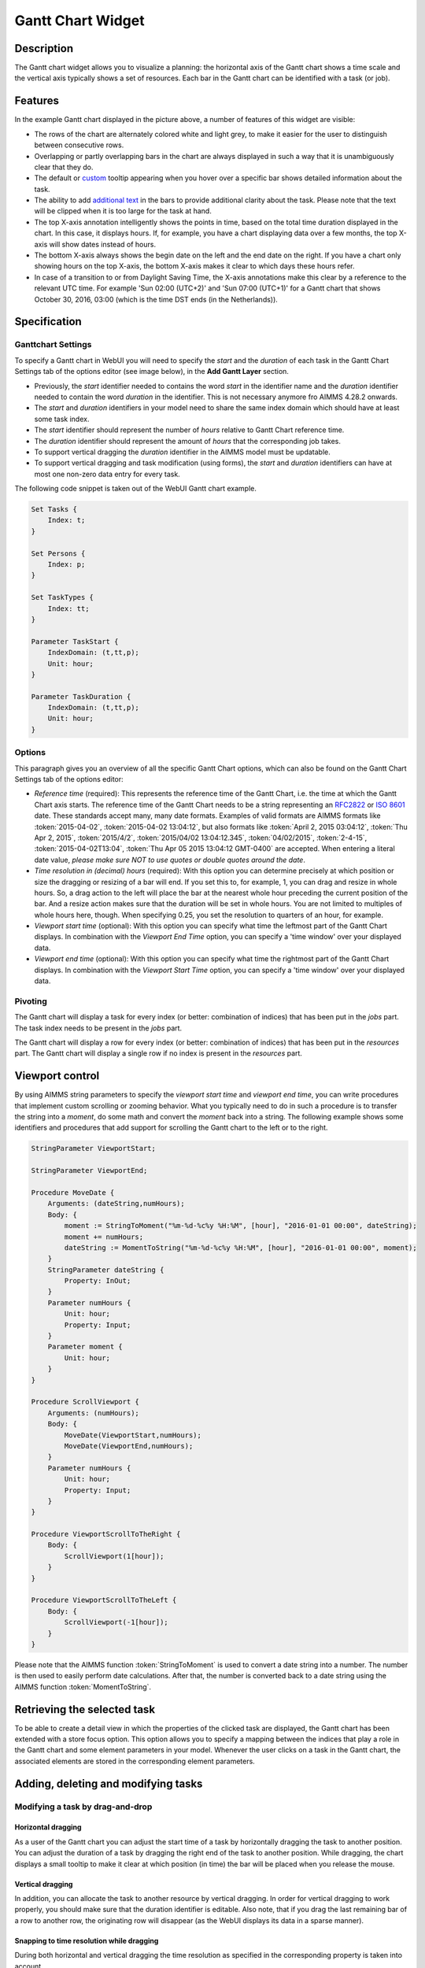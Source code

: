 Gantt Chart Widget
------------------

Description
+++++++++++

The Gantt chart widget allows you to visualize a planning: the horizontal axis of the Gantt chart shows a time scale and the vertical axis typically shows a set of resources. Each bar in the Gantt chart can be identified with a task (or job).

.. image:: images/gantt-chart.png
    :align: center

Features
++++++++

In the example Gantt chart displayed in the picture above, a number of features of this widget are visible:

* The rows of the chart are alternately colored white and light grey, to make it easier for the user to distinguish between consecutive rows.
* Overlapping or partly overlapping bars in the chart are always displayed in such a way that it is unambiguously clear that they do.
* The default or `custom <widget-manager.html#adding-tooltips>`_ tooltip appearing when you hover over a specific bar shows detailed information about the task.
* The ability to add `additional text <widget-options.html#additional-identifier-properties>`_ in the bars to provide additional clarity about the task. Please note that the text will be clipped when it is too large for the task at hand. 
* The top X-axis annotation intelligently shows the points in time, based on the total time duration displayed in the chart. In this case, it displays hours. If, for example, you have a chart displaying data over a few months, the top X-axis will show dates instead of hours.
* The bottom X-axis always shows the begin date on the left and the end date on the right. If you have a chart only showing hours on the top X-axis, the bottom X-axis makes it clear to which days these hours refer.
* In case of a transition to or from Daylight Saving Time, the X-axis annotations make this clear by a reference to the relevant UTC time. For example 'Sun 02:00 (UTC+2)' and 'Sun 07:00 (UTC+1)' for a Gantt chart that shows October 30, 2016, 03:00 (which is the time DST ends (in the Netherlands)).

Specification
+++++++++++++

Ganttchart Settings
^^^^^^^^^^^^^^^^^^^

To specify a Gantt chart in WebUI you will need to specify the *start* and the *duration* of each task in the Gantt Chart Settings tab of the options editor (see image below), in the **Add Gantt Layer** section.

.. image:: images/ganttoptionseditor.jpg
    :align: center

* Previously, the *start* identifier needed to contains the word *start* in the identifier name and the *duration* identifier needed to contain the word *duration* in the identifier. This is not necessary anymore fro AIMMS 4.28.2 onwards.
* The *start* and *duration* identifiers in your model need to share the same index domain which should have at least some task index. 
* The *start* identifier should represent the number of *hours* relative to Gantt Chart reference time.
* The *duration* identifier should represent the amount of *hours* that the corresponding job takes.
* To support vertical dragging the *duration* identifier in the AIMMS model must be updatable.
* To support vertical dragging and task modification (using forms), the *start* and *duration* identifiers can have at most one non-zero data entry for every task.

The following code snippet is taken out of the WebUI Gantt chart example.

.. code::

    Set Tasks {
        Index: t;
    }

    Set Persons {
        Index: p;
    }

    Set TaskTypes {
        Index: tt;
    }

    Parameter TaskStart {
        IndexDomain: (t,tt,p);
        Unit: hour;
    }

    Parameter TaskDuration {
        IndexDomain: (t,tt,p);
        Unit: hour;
    } 

.. image:: images/gantt-chart-contents.png
    :align: center

Options
^^^^^^^

This paragraph gives you an overview of all the specific Gantt Chart options, which can also be found on the Gantt Chart Settings tab of the options editor:

* *Reference time* (required): This represents the reference time of the Gantt Chart, i.e. the time at which the Gantt Chart axis starts. The reference time of the Gantt Chart needs to be a string representing an `RFC2822 <http://tools.ietf.org/html/rfc2822#page-14>`_ or `ISO 8601 <http://www.w3.org/TR/NOTE-datetime>`_ date. These standards accept many, many date formats. Examples of valid formats are AIMMS formats like :token:`2015-04-02`, :token:`2015-04-02 13:04:12`, but also formats like :token:`April 2, 2015 03:04:12`, :token:`Thu Apr 2, 2015`, :token:`2015/4/2`, :token:`2015/04/02 13:04:12.345`, :token:`04/02/2015`, :token:`2-4-15`, :token:`2015-04-02T13:04`, :token:`Thu Apr 05 2015 13:04:12 GMT-0400` are accepted. When entering a literal date value, *please make sure NOT to use quotes or double quotes around the date*.
* *Time resolution in (decimal) hours* (required): With this option you can determine precisely at which position or size the dragging or resizing of a bar will end. If you set this to, for example, 1, you can drag and resize in whole hours. So, a drag action to the left will place the bar at the nearest whole hour preceding the current position of the bar. And a resize action makes sure that the duration will be set in whole hours. You are not limited to multiples of whole hours here, though. When specifying 0.25, you set the resolution to quarters of an hour, for example.
* *Viewport start time* (optional): With this option you can specify what time the leftmost part of the Gantt Chart displays. In combination with the *Viewport End Time* option, you can specify a 'time window' over your displayed data.
* *Viewport end time* (optional): With this option you can specify what time the rightmost part of the Gantt Chart displays. In combination with the *Viewport Start Time* option, you can specify a 'time window' over your displayed data.


Pivoting
^^^^^^^^

The Gantt chart will display a task for every index (or better: combination of indices) that has been put in the *jobs* part. The task index needs to be present in the *jobs* part.

The Gantt chart will display a row for every index (or better: combination of indices) that has been put in the *resources* part. The Gantt chart will display a single row if no index is present in the *resources* part.

.. image:: images/gantt-chart-pivot.png
    :align: center

Viewport control
++++++++++++++++

By using AIMMS string parameters to specify the *viewport start time* and *viewport end time*, you can write procedures that implement custom scrolling or zooming behavior. What you typically need to do in such a procedure is to transfer the string into a *moment*, do some math and convert the *moment* back into a string. The following example shows some identifiers and procedures that add support for scrolling the Gantt chart to the left or to the right.

.. code::

    StringParameter ViewportStart;

    StringParameter ViewportEnd;

    Procedure MoveDate {
        Arguments: (dateString,numHours);
        Body: {
            moment := StringToMoment("%m-%d-%c%y %H:%M", [hour], "2016-01-01 00:00", dateString);
            moment += numHours;
            dateString := MomentToString("%m-%d-%c%y %H:%M", [hour], "2016-01-01 00:00", moment);
        }
        StringParameter dateString {
            Property: InOut;
        }
        Parameter numHours {
            Unit: hour;
            Property: Input;
        }
        Parameter moment {
            Unit: hour;
        }
    }

    Procedure ScrollViewport {
        Arguments: (numHours);
        Body: {
            MoveDate(ViewportStart,numHours);
            MoveDate(ViewportEnd,numHours);
        }
        Parameter numHours {
            Unit: hour;
            Property: Input;
        }
    }

    Procedure ViewportScrollToTheRight {
        Body: {
            ScrollViewport(1[hour]);
        }
    }

    Procedure ViewportScrollToTheLeft {
        Body: {
            ScrollViewport(-1[hour]);
        }
    }

Please note that the AIMMS function :token:`StringToMoment` is used to convert a date string into a number. The number is then used to easily perform date calculations. After that, the number is converted back to a date string using the AIMMS function :token:`MomentToString`.

Retrieving the selected task
++++++++++++++++++++++++++++

To be able to create a detail view in which the properties of the clicked task are displayed, the Gantt chart has been extended with a store focus option. This option allows you to specify a mapping between the indices that play a role in the Gantt chart and some element parameters in your model. Whenever the user clicks on a task in the Gantt chart, the associated elements are stored in the corresponding element parameters.

.. image:: images/gantt-chart-store-focus.png
    :align: center

Adding, deleting and modifying tasks
++++++++++++++++++++++++++++++++++++

Modifying a task by drag-and-drop
^^^^^^^^^^^^^^^^^^^^^^^^^^^^^^^^^

Horizontal dragging
"""""""""""""""""""

As a user of the Gantt chart you can adjust the start time of a task by horizontally dragging the task to another position. You can adjust the duration of a task by dragging the right end of the task to another position. While dragging, the chart displays a small tooltip to make it clear at which position (in time) the bar will be placed when you release the mouse.

Vertical dragging
"""""""""""""""""

In addition, you can allocate the task to another resource by vertical dragging. In order for vertical dragging to work properly, you should make sure that the duration identifier is editable. Also note, that if you drag the last remaining bar of a row to another row, the originating row will disappear (as the WebUI displays its data in a sparse manner).

Snapping to time resolution while dragging
""""""""""""""""""""""""""""""""""""""""""

During both horizontal and vertical dragging the time resolution as specified in the corresponding property is taken into account.

Creating a form to add, delete or modify a task
^^^^^^^^^^^^^^^^^^^^^^^^^^^^^^^^^^^^^^^^^^^^^^^

When you want the user to be able to adjust some task property that cannot be changed through drag-and-drop, or if you want your user to be able to add or delete a task, you can extend the Gantt chart with a WebUI form that provides all of the requested possibilities.

Task update handler
"""""""""""""""""""

The *task update handler* is called when the form is saved by the user (through calling the *SaveForm* procedure that is created in the *AIMMSWebUIRuntime* library by the call to :token:`webui::SetupForm`). This handler is responsible for

* creating a new task element (in case a new item is created)
* initializing (in case of a new item) or updating model data reflecting the changes that have been made

An example of such a task handler is shown below. All form data is present as string parameters through the *formData* input argument. The model identifiers :token:`TaskStart`, :token:`TaskDuration` and :token:`TaskDescription` are updated based on the provided form data.

.. code::

    Procedure UpdateTaskCallback {
        Arguments: (formData,taskName);
        Body: {
            taskName := formData('DetailTaskId');
            currentTask := StringToElement(Tasks, taskName);
            
            ! Create new task if not yet present
            if ( not currentTask ) then
                SetElementAdd(Tasks,currentTask,taskName);
            endif;
            
            ! Retrieve current job type and current job resource from form data
            currentTaskType := StringToElement(TaskTypes,formData('DetailTaskType'));
            currentPerson := StringToElement(Persons,formData('DetailTaskPerformer'));
            
            ! Clear data for old version of the task
            ! (relevant when either task-type or person has been changed)
            TaskStart(currentTask,tt,p) := 0 [hour];
            TaskDuration(currentTask,tt,p) := 0 [hour];
            
            ! Update start and duration in model based on form data
            TaskStart(currentTask,currentTaskType,currentPerson) := (Val(formData('DetailTaskStart'))) [hour]; 
            TaskDuration(currentTask,currentTaskType,currentPerson) :=(Val(formData('DetailTaskDuration'))) [hour];
            
            ! Update task description based on updated values
            startTime := MomentToString("%m-%d-%c%y %H:%M",[hour],"2016-08-01 00",TaskStart(currentTask,currentTaskType,currentPerson));
            endTime := MomentToString("%m-%d-%c%y %H:%M",[hour],"2016-08-01 00",TaskStart(currentTask,currentTaskType,currentPerson)+TaskDuration(currentTask,currentTaskType,currentPerson));
            TaskDescription(currentTask) := FormatString("%e performs task %e from %s till %s",currentPerson,currentTaskType,startTime,endTime);
        }
        StringParameter formData {
            IndexDomain: (webui::ffn);
            Property: Input;
        }
        StringParameter taskName {
            Property: Output;
        }
        ElementParameter currentTask {
            Range: Tasks;
        }
        ElementParameter currentPerson {
            Range: Persons;
        }
        ElementParameter currentTaskType {
            Range: TaskTypes;
        }
        StringParameter startTime;
        StringParameter endTime;
    }

Task validation
"""""""""""""""

The *task validation handler* provides you with a mechanism to check the validity of the entered form data. Input can be marked as invalid by creating a validation error for one or more entries. Whenever a form has been marked as invalid, it will not be possible to commit the changes (by running the *SaveForm* procedure).

The example validation procedure below will mark the form input as invalid when the task id is empty, when the duration is zero or negative, or when the task start and task duration have been specified such that the task is executed while the office is closed.

.. code::

    Procedure ValidateTask {
        Arguments: (formData,validationErrors);
        Body: {
            empty validationErrors;
            
            newStart := (Val(formData('DetailTaskStart'))) [hour];
            newDuration := (Val(formData('DetailTaskDuration'))) [hour];
            
            ! office is closed between 20:00 and 06:00
            ! find latest 20:00 before the proposed start time
            if ( Mod(newStart,24) < 6 [hour]) then
                officeClosed := (Div(newStart,24)-1 [hour])*24+20 [hour];
            else
                officeClosed := Div(newStart,24)*24+20 [hour];
            endif;
            officeOpen := officeClosed + 10 [hour];
            
            if ( webui::FormIsNewEntry('TaskForm') and
                 StringToElement(Tasks,formData('DetailTaskId')) ) then
                validationErrors('DetailTaskId') := webui::CreateValidationError("validation-error-task-id-should-be-unique");
            endif;
            
            if ( newDuration <= 0 [hour] ) then
                 validationErrors('DetailTaskDuration') := webui::CreateValidationError("validation-error-duration-should-be-strictly-positive");
            elseif ( Max(newStart,officeClosed) < Min(newStart+newDuration,officeOpen) ) then
                 validationErrors('DetailTaskStart') := webui::CreateValidationError("validation-error-office-closed");
                 validationErrors('DetailTaskDuration') := webui::CreateValidationError("validation-error-office-closed");
            endif;
        }
        StringParameter formData {
            IndexDomain: (webui::ffn);
            Property: Input;
        }
        StringParameter validationErrors {
            IndexDomain: (webui::ffn);
            Property: InOut;
        }
        Parameter newStart {
            Unit: hour;
        }
        Parameter newDuration {
            Unit: hour;
        }
        Parameter officeClosed {
            Unit: hour;
        }
        Parameter officeOpen {
            Range: free;
            Unit: hour;
        }
    }

Linking the focus task in the Gantt chart to the selected task in the form
""""""""""""""""""""""""""""""""""""""""""""""""""""""""""""""""""""""""""

To link the element parameter that has been specified in the store focus option to the one-dimensional parameter that is linked to the master view in the form, a WebUI data change monitor is used.

.. code::

    ElementParameter SelectedTaskMonitor {
        Range: webui::RegisteredDataChangeMonitors;
    }

    Set SelectedTaskIdentifierSet {
        SubsetOf: AllIdentifiers;
        Definition: data { 'SelectedTask' };
    }

    Procedure UpdateSelectionInForm {
        Body: {
            SelectedTasks(t) := 1 onlyif ( t = SelectedTask );
        }
    }

    Procedure SetupTaskForm {
        Body: {
            SelectedTasks(t) := 0;
            
            FormFields := data { 'DetailTaskId', 'DetailTaskType', 'DetailTaskPerformer', 'DetailTaskStart', 'DetailTaskDuration' };
            
            webui::SetupForm("TaskForm", 'SelectedTasks', FormFields, 'ValidateTask', 'UpdateTaskCallback' );
            
            ! Use DataChangeMonitor to update the selection in the form as the selection in the Gantt chart changes
            webui::DataChangeMonitorRegisterCallback(
                identifierSet :  SelectedTaskIdentifierSet,
                callback      :  'UpdateSelectionInForm',
                aMonitor      :  SelectedTaskMonitor
            );
        }
        Set FormFields {
            SubsetOf: AllIdentifiers;
        }
    }

Gantt chart details form
""""""""""""""""""""""""

After having run the *SetupForm* procedure you typically create a selection widget showing the contents of the identifier that has been specified as the second argument. In addition, you typically create a scalar widget containing some generated runtime identifiers. These runtime identifiers are generated in the *AIMMSWebUIRuntime* library (i.e. in the *webui_runtime* namespace). The identifier names are constructed from the original identifier names (of the identifiers in the set that has been specified as the third argument to the call to the *SetupForm* procedure), prefixed with the name of the form (i.e. the first argument of the call to the *SetupForm* procedure), separated by an underscore character. To control the addition, deletion and modification of task data, you will need to create three buttons, each of which should be linked to one of the generated runtime procedures *CreateEntry*, *DeleteEntry* and *SaveForm*, again prefixed with the name of the form, separated with an underscore character.

.. image:: images/gantt-chart-details-form.png
    :align: center

Downloading the WebUI Gantt chart example
+++++++++++++++++++++++++++++++++++++++++

The fully functional Gantt chart example that is discussed in this document can be downloaded from the `AIMMS WebUI example repository at GitHub <https://github.com/aimms/WebUI-Examples>`_. In order for this example to run, you need AIMMS version 4.24 or higher.